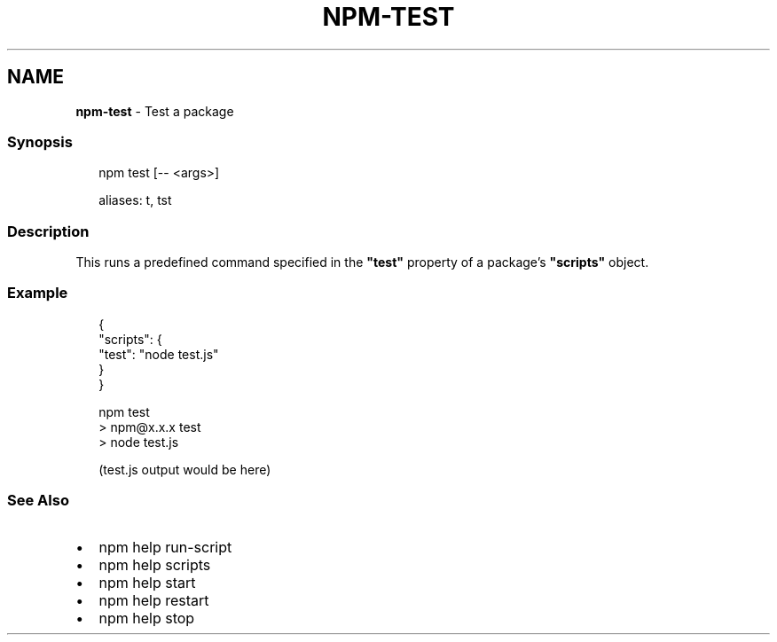 .TH "NPM\-TEST" "1" "April 2021" "" ""
.SH "NAME"
\fBnpm-test\fR \- Test a package
.SS Synopsis
.P
.RS 2
.nf
npm test [\-\- <args>]

aliases: t, tst
.fi
.RE
.SS Description
.P
This runs a predefined command specified in the \fB"test"\fP property of
a package's \fB"scripts"\fP object\.
.SS Example
.P
.RS 2
.nf
{
  "scripts": {
    "test": "node test\.js"
  }
}
.fi
.RE
.P
.RS 2
.nf
npm test
> npm@x\.x\.x test
> node test\.js

(test\.js output would be here)
.fi
.RE
.SS See Also
.RS 0
.IP \(bu 2
npm help run\-script
.IP \(bu 2
npm help scripts
.IP \(bu 2
npm help start
.IP \(bu 2
npm help restart
.IP \(bu 2
npm help stop

.RE
